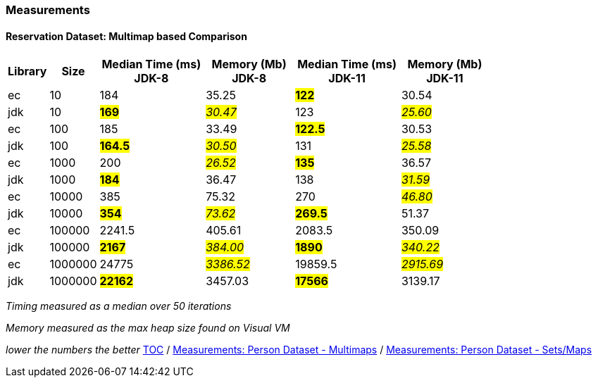 :icons: font

=== Measurements
==== Reservation Dataset: Multimap based Comparison

[width="80%",cols="2,>2,>6,>5,>6,>5",options="header"]
|=========================================================
|Library |Size |Median Time (ms) JDK-8 |Memory (Mb) JDK-8| Median Time (ms) JDK-11 | Memory (Mb) JDK-11

| ec  | 10 | 184 | 35.25 | *#122#* | 30.54
| jdk | 10 | *#169#* | _#30.47#_ | 123 | _#25.60#_
| ec  |100  | 185 | 33.49 | *#122.5#* | 30.53
| jdk | 100 | *#164.5#* | _#30.50#_ | 131 | _#25.58#_
| ec  | 1000 | 200 | _#26.52#_ | *#135#* | 36.57
| jdk | 1000 | *#184#* | 36.47 | 138 | _#31.59#_
| ec  | 10000 | 385 | 75.32 | 270 | _#46.80#_
| jdk | 10000 | *#354#* | _#73.62#_ | *#269.5#* | 51.37
| ec  | 100000 | 2241.5 | 405.61 | 2083.5 | 350.09
| jdk | 100000 | *#2167#* | _#384.00#_ | *#1890#* | _#340.22#_
| ec  | 1000000 | 24775 | _#3386.52#_ | 19859.5 | _#2915.69#_
| jdk | 1000000 | *#22162#* | 3457.03 | *#17566#* | 3139.17
|=========================================================

_Timing measured as a median over 50 iterations_

_Memory measured as the max heap size found on Visual VM_

_lower the numbers the better_
link:./00_toc.adoc[TOC] /
link:./25_measurements_person_dataset_multimaps_jdk8.adoc[Measurements: Person Dataset - Multimaps] /
link:./29_measurements_person_dataset_sets_maps_jdk8.adoc[Measurements: Person Dataset - Sets/Maps]

